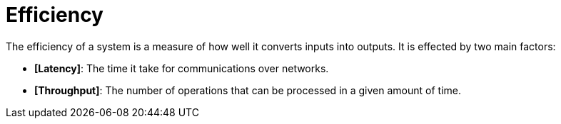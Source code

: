 = Efficiency

The efficiency of a system is a measure of how well it converts inputs into outputs. It is effected
by two main factors:

* *[Latency]*: The time it take for communications over networks.

* *[Throughput]*: The number of operations that can be processed in a given amount of time.
